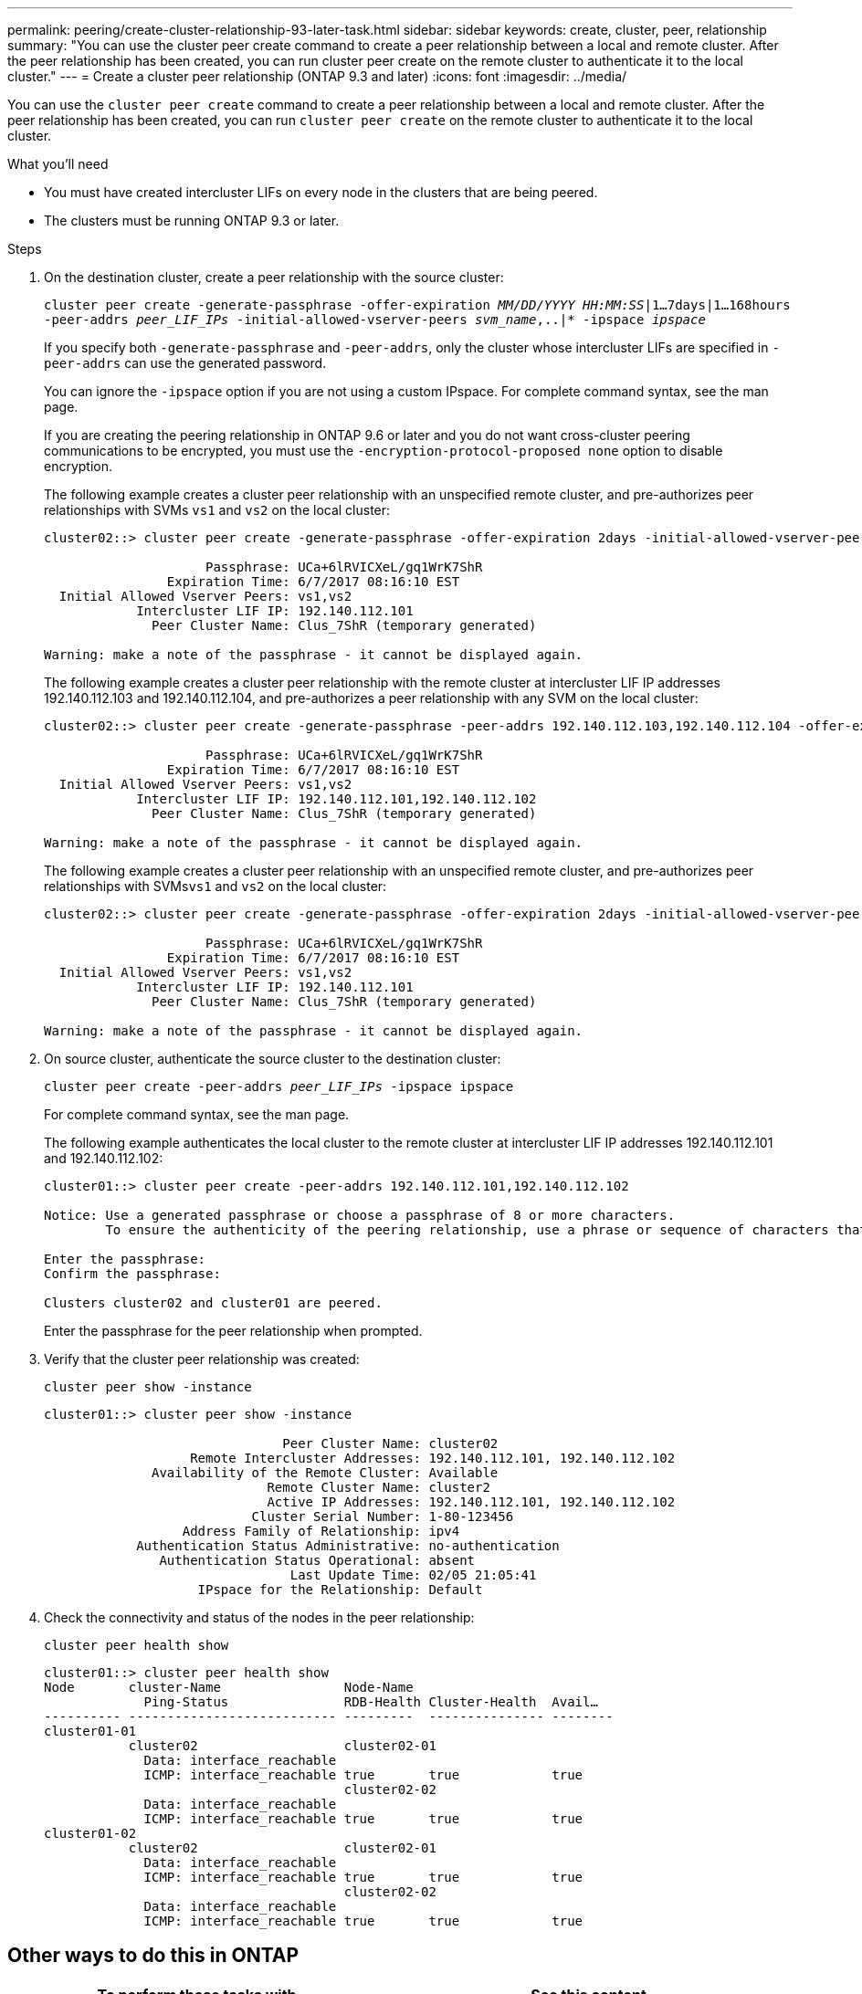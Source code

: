 ---
permalink: peering/create-cluster-relationship-93-later-task.html
sidebar: sidebar
keywords: create, cluster, peer, relationship
summary: "You can use the cluster peer create command to create a peer relationship between a local and remote cluster. After the peer relationship has been created, you can run cluster peer create on the remote cluster to authenticate it to the local cluster."
---
= Create a cluster peer relationship (ONTAP 9.3 and later)
:icons: font
:imagesdir: ../media/

[.lead]
You can use the `cluster peer create` command to create a peer relationship between a local and remote cluster. After the peer relationship has been created, you can run `cluster peer create` on the remote cluster to authenticate it to the local cluster.

.What you'll need

* You must have created intercluster LIFs on every node in the clusters that are being peered.
* The clusters must be running ONTAP 9.3 or later.

.Steps

. On the destination cluster, create a peer relationship with the source cluster:
+
`cluster peer create -generate-passphrase -offer-expiration _MM/DD/YYYY HH:MM:SS_|1...7days|1...168hours -peer-addrs _peer_LIF_IPs_ -initial-allowed-vserver-peers _svm_name_,..|* -ipspace _ipspace_`
+
If you specify both `-generate-passphrase` and `-peer-addrs`, only the cluster whose intercluster LIFs are specified in `-peer-addrs` can use the generated password.
+
You can ignore the `-ipspace` option if you are not using a custom IPspace. For complete command syntax, see the man page.
+
If you are creating the peering relationship in ONTAP 9.6 or later and you do not want cross-cluster peering communications to be encrypted, you must use the `-encryption-protocol-proposed none` option to disable encryption.
+
The following example creates a cluster peer relationship with an unspecified remote cluster, and pre-authorizes peer relationships with SVMs `vs1` and `vs2` on the local cluster:
+
----
cluster02::> cluster peer create -generate-passphrase -offer-expiration 2days -initial-allowed-vserver-peers vs1,vs2

                     Passphrase: UCa+6lRVICXeL/gq1WrK7ShR
                Expiration Time: 6/7/2017 08:16:10 EST
  Initial Allowed Vserver Peers: vs1,vs2
            Intercluster LIF IP: 192.140.112.101
              Peer Cluster Name: Clus_7ShR (temporary generated)

Warning: make a note of the passphrase - it cannot be displayed again.
----
+
The following example creates a cluster peer relationship with the remote cluster at intercluster LIF IP addresses 192.140.112.103 and 192.140.112.104, and pre-authorizes a peer relationship with any SVM on the local cluster:
+
----
cluster02::> cluster peer create -generate-passphrase -peer-addrs 192.140.112.103,192.140.112.104 -offer-expiration 2days -initial-allowed-vserver-peers *

                     Passphrase: UCa+6lRVICXeL/gq1WrK7ShR
                Expiration Time: 6/7/2017 08:16:10 EST
  Initial Allowed Vserver Peers: vs1,vs2
            Intercluster LIF IP: 192.140.112.101,192.140.112.102
              Peer Cluster Name: Clus_7ShR (temporary generated)

Warning: make a note of the passphrase - it cannot be displayed again.
----
+
The following example creates a cluster peer relationship with an unspecified remote cluster, and pre-authorizes peer relationships with SVMs``vs1`` and `vs2` on the local cluster:
+
----
cluster02::> cluster peer create -generate-passphrase -offer-expiration 2days -initial-allowed-vserver-peers vs1,vs2

                     Passphrase: UCa+6lRVICXeL/gq1WrK7ShR
                Expiration Time: 6/7/2017 08:16:10 EST
  Initial Allowed Vserver Peers: vs1,vs2
            Intercluster LIF IP: 192.140.112.101
              Peer Cluster Name: Clus_7ShR (temporary generated)

Warning: make a note of the passphrase - it cannot be displayed again.
----

. On source cluster, authenticate the source cluster to the destination cluster:
+
`cluster peer create -peer-addrs _peer_LIF_IPs_ -ipspace ipspace`
+
For complete command syntax, see the man page.
+
The following example authenticates the local cluster to the remote cluster at intercluster LIF IP addresses 192.140.112.101 and 192.140.112.102:
+
----
cluster01::> cluster peer create -peer-addrs 192.140.112.101,192.140.112.102

Notice: Use a generated passphrase or choose a passphrase of 8 or more characters.
        To ensure the authenticity of the peering relationship, use a phrase or sequence of characters that would be hard to guess.

Enter the passphrase:
Confirm the passphrase:

Clusters cluster02 and cluster01 are peered.
----
+
Enter the passphrase for the peer relationship when prompted.

. Verify that the cluster peer relationship was created:
+
`cluster peer show -instance`
+
----
cluster01::> cluster peer show -instance

                               Peer Cluster Name: cluster02
                   Remote Intercluster Addresses: 192.140.112.101, 192.140.112.102
              Availability of the Remote Cluster: Available
                             Remote Cluster Name: cluster2
                             Active IP Addresses: 192.140.112.101, 192.140.112.102
                           Cluster Serial Number: 1-80-123456
                  Address Family of Relationship: ipv4
            Authentication Status Administrative: no-authentication
               Authentication Status Operational: absent
                                Last Update Time: 02/05 21:05:41
                    IPspace for the Relationship: Default
----

. Check the connectivity and status of the nodes in the peer relationship:
+
`cluster peer health show`
+
----
cluster01::> cluster peer health show
Node       cluster-Name                Node-Name
             Ping-Status               RDB-Health Cluster-Health  Avail…
---------- --------------------------- ---------  --------------- --------
cluster01-01
           cluster02                   cluster02-01
             Data: interface_reachable
             ICMP: interface_reachable true       true            true
                                       cluster02-02
             Data: interface_reachable
             ICMP: interface_reachable true       true            true
cluster01-02
           cluster02                   cluster02-01
             Data: interface_reachable
             ICMP: interface_reachable true       true            true
                                       cluster02-02
             Data: interface_reachable
             ICMP: interface_reachable true       true            true
----


== Other ways to do this in ONTAP

[cols=2,options="header"]
|===
| To perform these tasks with... | See this content...
| The redesigned System Manager (available with ONTAP 9.7 and later) | link:https://docs.netapp.com/us-en/ontap/task_dp_prepare_mirror.html[Prepare for mirroring and vaulting^]
| System Manager Classic (available with ONTAP 9.7 and earlier) | link:https://docs.netapp.com/us-en/ontap-sm-classic/volume-disaster-prep/index.html[Volume disaster recovery preparation overview^]

|===

// 2022-1-26, BURT 1446398

